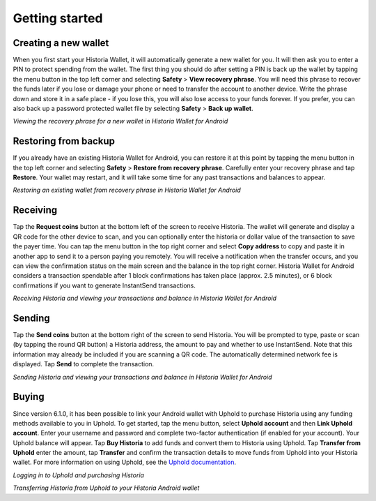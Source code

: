 .. meta::
   :description: Getting started with sending and receiving Historia on your Android device
   :keywords: historia, mobile, wallet, android, send, receive, addresses, getting started

.. _historia-android-getting-started:

Getting started
===============

Creating a new wallet
---------------------

When you first start your Historia Wallet, it will automatically generate a
new wallet for you. It will then ask you to enter a PIN to protect
spending from the wallet. The first thing you should do after setting a
PIN is back up the wallet by tapping the menu button in the top left
corner and selecting **Safety** > **View recovery phrase**. You will
need this phrase to recover the funds later if you lose or damage your
phone or need to transfer the account to another device. Write the
phrase down and store it in a safe place - if you lose this, you will
also lose access to your funds forever. If you prefer, you can also back
up a password protected wallet file by selecting **Safety** > **Back up
wallet**.

.. image:: img/android-setup1.png
    :width: 160 px
.. image:: img/android-setup2.png
    :width: 160 px
.. image:: img/android-setup3.png
    :width: 160 px
.. image:: img/android-setup4.png
    :width: 160 px

*Viewing the recovery phrase for a new wallet in Historia Wallet for
Android*


Restoring from backup
---------------------

If you already have an existing Historia Wallet for Android, you can restore
it at this point by tapping the menu button in the top left corner and
selecting **Safety** > **Restore from recovery phrase**. Carefully enter
your recovery phrase and tap **Restore**. Your wallet may restart, and
it will take some time for any past transactions and balances to appear.

.. image:: img/android-restore1.png
    :width: 160 px
.. image:: img/android-restore2.png
    :width: 160 px
.. image:: img/android-restore3.png
    :width: 160 px
.. image:: img/android-restore4.png
    :width: 160 px

*Restoring an existing wallet from recovery phrase in Historia Wallet for
Android*


Receiving
---------

Tap the **Request coins** button at the bottom left of the screen to
receive Historia. The wallet will generate and display a QR code for the
other device to scan, and you can optionally enter the historia or dollar
value of the transaction to save the payer time. You can tap the menu
button in the top right corner and select **Copy address** to copy and
paste it in another app to send it to a person paying you remotely. You
will receive a notification when the transfer occurs, and you can view
the confirmation status on the main screen and the balance in the top
right corner. Historia Wallet for Android considers a transaction spendable
after 1 block confirmations has taken place (approx. 2.5 minutes), or 6
block confirmations if you want to generate InstantSend transactions.

.. image:: img/android-receive1.png
    :width: 160 px
.. image:: img/android-receive2.png
    :width: 160 px
.. image:: img/android-receive3.png
    :width: 160 px
.. image:: img/android-receive4.png
    :width: 160 px

*Receiving Historia and viewing your transactions and balance in Historia Wallet
for Android*


Sending
-------

Tap the **Send coins** button at the bottom right of the screen to send
Historia. You will be prompted to type, paste or scan (by tapping the round
QR button) a Historia address, the amount to pay and whether to use
InstantSend. Note that this information may already be included if you
are scanning a QR code. The automatically determined network fee is
displayed. Tap **Send** to complete the transaction.

.. image:: img/android-send1.png
    :width: 160 px
.. image:: img/android-send2.png
    :width: 160 px
.. image:: img/android-send3.png
    :width: 160 px
.. image:: img/android-send4.png
    :width: 160 px

*Sending Historia and viewing your transactions and balance in Historia Wallet
for Android*


Buying
------

Since version 6.1.0, it has been possible to link your Android wallet
with Uphold to purchase Historia using any funding methods available to you
in Uphold. To get started, tap the menu button, select **Uphold
account** and then **Link Uphold account**. Enter your username and
password and complete two-factor authentication (if enabled for your
account). Your Uphold balance will appear. Tap **Buy Historia** to add funds
and convert them to Historia using Uphold. Tap **Transfer from Uphold**
enter the amount, tap **Transfer** and confirm the transaction details
to move funds from Uphold into your Historia wallet. For more information on
using Uphold, see the `Uphold documentation
<https://support.uphold.com>`_.

.. image:: img/android-uphold1.png
    :width: 160 px
.. image:: img/android-uphold2.png
    :width: 160 px
.. image:: img/android-uphold3.png
    :width: 160 px
.. image:: img/android-uphold4.png
    :width: 160 px

*Logging in to Uphold and purchasing Historia*

.. image:: img/android-uphold5.png
    :width: 160 px
.. image:: img/android-uphold6.png
    :width: 160 px
.. image:: img/android-uphold7.png
    :width: 160 px
.. image:: img/android-uphold8.png
    :width: 160 px

*Transferring Historia from Uphold to your Historia Android wallet*
